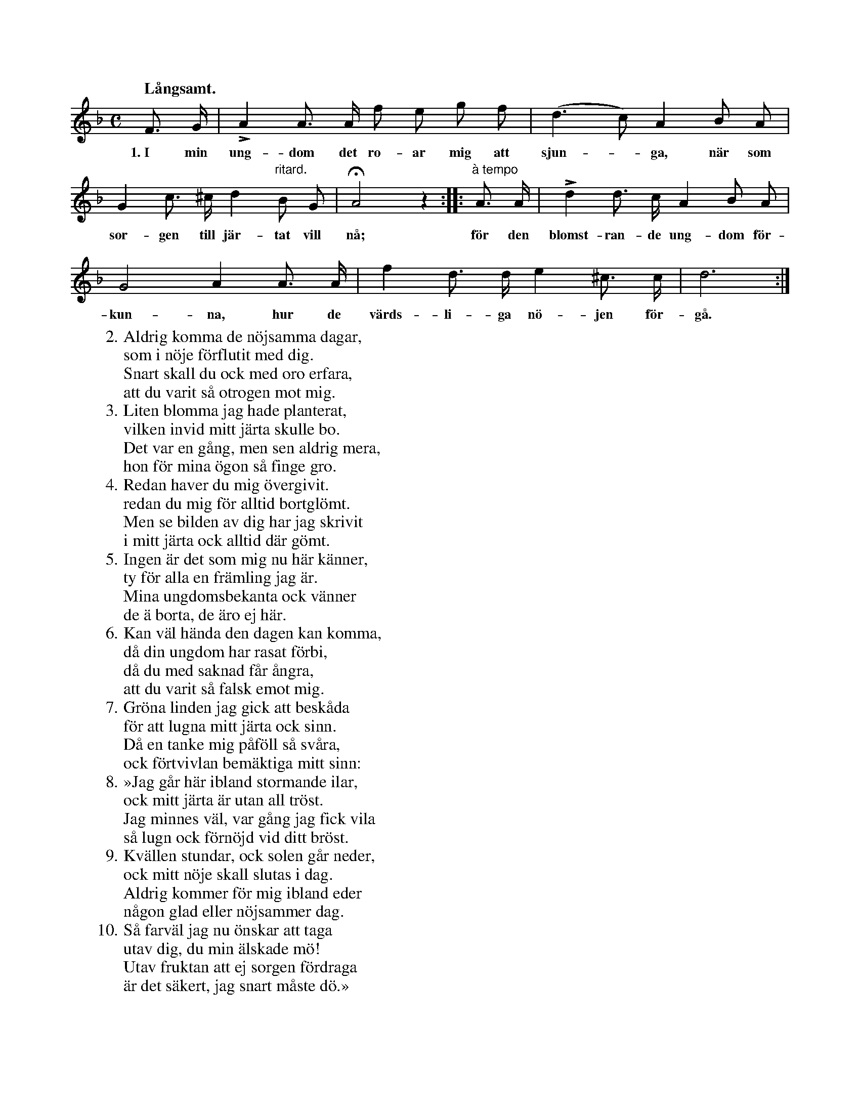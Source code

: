 X:51
S:Mel. ock täxt upptecknade efter Elisabet Olofsdotter, Flors i Burs socken.
Q:"Långsamt."
M:C
L:1/8
K:Dm
F> G|LA2 A> A f e g f|(d3 c) A2 B A|
w:1.~I min ung-dom det ro-ar mig att sjun--ga, när som
G2 c> ^c d2 "ritard."B G|HA4 z2::"à tempo"A> A|Ld2 d> c A2 B A|
w:sor-gen till jär-tat vill nå; för den blomst-ran-de ung-dom för-
G4 A2 A> A|f2 d> d e2 ^c> c|d6:|
w:kun-na, hur de värds-li-ga nö-jen för-gå.
W:2.  Aldrig komma de nöjsamma dagar,
W:    som i nöje förflutit med dig.
W:    Snart skall du ock med oro erfara,
W:    att du varit så otrogen mot mig.
W:3.  Liten blomma jag hade planterat,
W:    vilken invid mitt järta skulle bo.
W:    Det var en gång, men sen aldrig mera,
W:    hon för mina ögon så finge gro.
W:4.  Redan haver du mig övergivit.
W:    redan du mig för alltid bortglömt.
W:    Men se bilden av dig har jag skrivit
W:    i mitt järta ock alltid där gömt.
W:5.  Ingen är det som mig nu här känner,
W:    ty för alla en främling jag är.
W:    Mina ungdomsbekanta ock vänner
W:    de ä borta, de äro ej här.
W:6.  Kan väl hända den dagen kan komma,
W:    då din ungdom har rasat förbi,
W:    då du med saknad får ångra,
W:    att du varit så falsk emot mig.
W:7.  Gröna linden jag gick att beskåda
W:    för att lugna mitt järta ock sinn.
W:    Då en tanke mig påföll så svåra,
W:    ock förtvivlan bemäktiga mitt sinn:
W:8.  »Jag går här ibland stormande ilar,
W:    ock mitt järta är utan all tröst.
W:    Jag minnes väl, var gång jag fick vila
W:    så lugn ock förnöjd vid ditt bröst.
W:9.  Kvällen stundar, ock solen går neder,
W:    ock mitt nöje skall slutas i dag.
W:    Aldrig kommer för mig ibland eder
W:    någon glad eller nöjsammer dag.
W:10. Så farväl jag nu önskar att taga
W:    utav dig, du min älskade mö!
W:    Utav fruktan att ej sorgen fördraga
W:    är det säkert, jag snart måste dö.»

